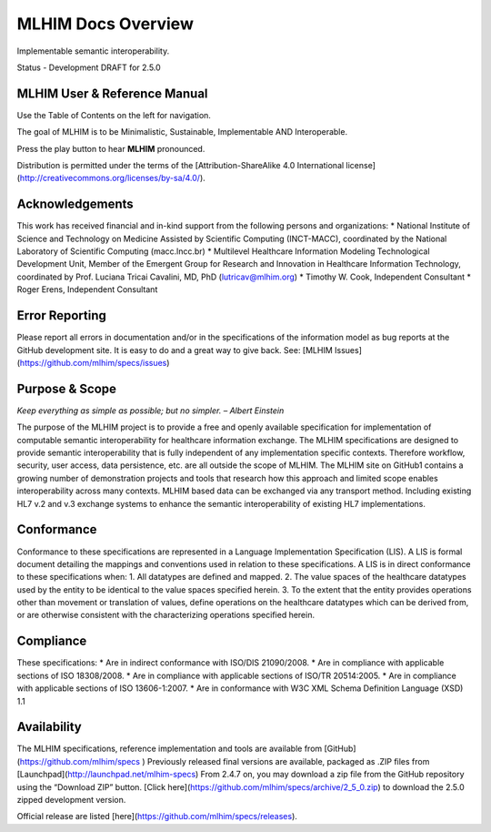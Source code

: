 MLHIM Docs Overview
===================

Implementable semantic interoperability. 

Status - Development DRAFT for 2.5.0

MLHIM User & Reference Manual
-----------------------------

Use the Table of Contents on the left for navigation.

The goal of MLHIM is to be Minimalistic, Sustainable, Implementable AND Interoperable.

.. raw:: html

   <embed>
   <div align='center'>
      <audio controls>
        <source src="http://www.mlhim.org/muh-leem.wav" type="audio/wav">
      </audio controls>
      </div>
   </embed>

Press the play button to hear **MLHIM** pronounced. 



Distribution is permitted under the terms of the [Attribution-ShareAlike 4.0 International license](http://creativecommons.org/licenses/by-sa/4.0/).

Acknowledgements
----------------

This work has received financial and in-kind support from the following persons and organizations:
* National Institute of Science and Technology on Medicine Assisted by Scientific Computing (INCT-MACC), coordinated by the National Laboratory of Scientific Computing (macc.lncc.br)
* Multilevel Healthcare Information Modeling Technological Development Unit, Member of the Emergent Group for Research and Innovation in Healthcare Information Technology, coordinated by Prof. Luciana Tricai Cavalini, MD, PhD (lutricav@mlhim.org) 
* Timothy W. Cook, Independent Consultant 
* Roger Erens, Independent Consultant

Error Reporting
---------------

Please report all errors in documentation and/or in the specifications of the information model as bug reports at the GitHub development site.  It is easy to do and a great way to give back.  See:  [MLHIM Issues](https://github.com/mlhim/specs/issues)

Purpose & Scope
---------------
*Keep everything as simple as possible; but no simpler. – Albert Einstein*

The purpose of the MLHIM project is to provide a free and openly available specification for implementation of computable semantic interoperability for healthcare information exchange. 
The MLHIM specifications are designed to provide semantic interoperability that is fully independent of any implementation specific contexts. Therefore workflow, security, user access, data persistence, etc. are all outside the scope of MLHIM.  
The MLHIM site on GitHub1 contains a growing number of demonstration projects and tools that research how this approach and limited scope enables interoperability across many contexts.  MLHIM based data can be exchanged via any transport method.  Including existing HL7 v.2 and v.3 exchange systems to enhance the semantic interoperability of existing HL7 implementations.  

Conformance
-----------
Conformance to these specifications are represented in a Language Implementation Specification (LIS). A LIS is formal document detailing the mappings and conventions used in relation to these specifications. 
A LIS is in direct conformance to these specifications when: 
1. All datatypes are defined and mapped. 
2. The value spaces of the healthcare datatypes used by the entity to be identical to the value spaces specified herein. 
3. To the extent that the entity provides operations other than movement or translation of values, define operations on the healthcare datatypes which can be derived from, or are otherwise consistent with the characterizing operations specified herein.

Compliance
----------
These specifications:
* Are in indirect conformance with ISO/DIS 21090/2008. 
* Are in compliance with applicable sections of ISO 18308/2008.
* Are in compliance with applicable sections of ISO/TR 20514:2005.
* Are in compliance with applicable sections of ISO 13606-1:2007.
* Are in conformance with W3C XML Schema Definition Language (XSD) 1.1

Availability
------------
The MLHIM specifications, reference implementation and tools are available from [GitHub](https://github.com/mlhim/specs )
Previously released final versions are available, packaged as .ZIP files from [Launchpad](http://launchpad.net/mlhim-specs) 
From 2.4.7 on, you may download a zip file from the GitHub repository using the “Download ZIP” button. [Click here](https://github.com/mlhim/specs/archive/2_5_0.zip) to download the 2.5.0 zipped development version.

Official release are listed [here](https://github.com/mlhim/specs/releases).

